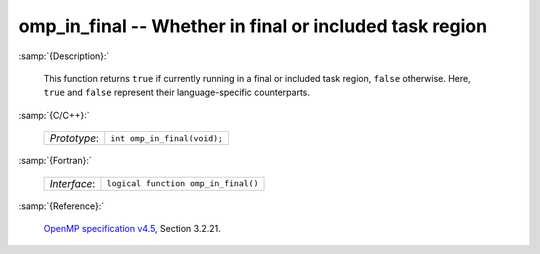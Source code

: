 ..
  Copyright 1988-2022 Free Software Foundation, Inc.
  This is part of the GCC manual.
  For copying conditions, see the GPL license file

.. _omp_in_final:

omp_in_final -- Whether in final or included task region
********************************************************

:samp:`{Description}:`

  This function returns ``true`` if currently running in a final
  or included task region, ``false`` otherwise.  Here, ``true``
  and ``false`` represent their language-specific counterparts.

:samp:`{C/C++}:`

  .. list-table::

     * - *Prototype*:
       - ``int omp_in_final(void);``

:samp:`{Fortran}:`

  .. list-table::

     * - *Interface*:
       - ``logical function omp_in_final()``

:samp:`{Reference}:`

  `OpenMP specification v4.5 <https://www.openmp.org>`_, Section 3.2.21.
